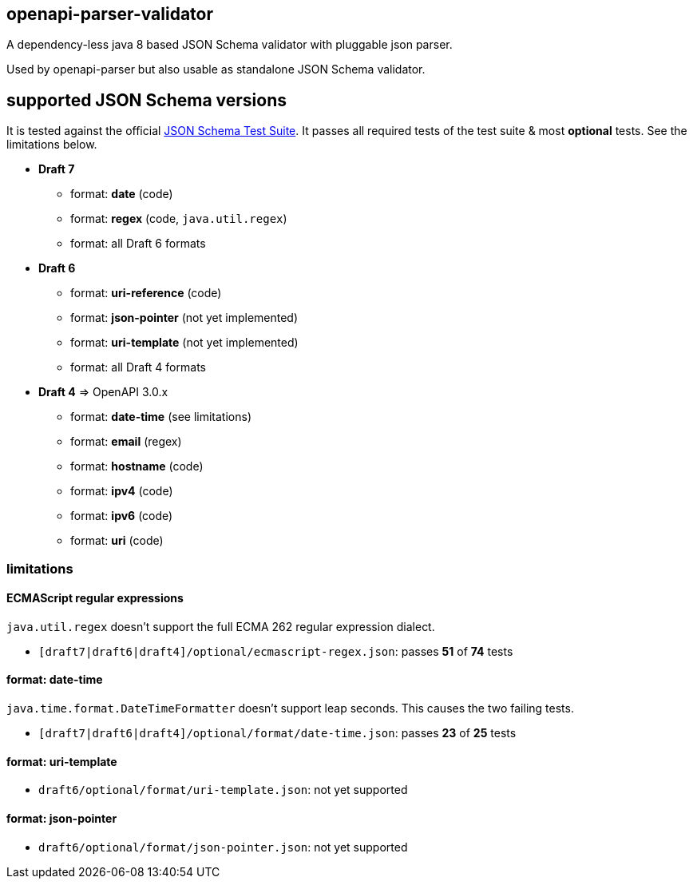 :json-schema-testsuite: https://github.com/json-schema-org/JSON-Schema-Test-Suite

== openapi-parser-validator

A dependency-less java 8 based JSON Schema validator with pluggable json parser.

Used by openapi-parser but also usable as standalone JSON Schema validator.

== supported JSON Schema versions

It is tested against the official link:{json-schema-testsuite}[JSON Schema Test Suite]. It passes all required tests of the test suite & most *optional* tests. See the limitations below.

* *Draft 7*
** format: *date* (code)
** format: *regex* (code, `java.util.regex`)
** format: all Draft 6 formats

* *Draft 6*
** format: *uri-reference* (code)
** format: *json-pointer* (not yet implemented)
** format: *uri-template* (not yet implemented)
** format: all Draft 4 formats

* *Draft 4* => OpenAPI 3.0.x
** format: *date-time* (see limitations)
** format: *email* (regex)
** format: *hostname* (code)
** format: *ipv4* (code)
** format: *ipv6* (code)
** format: *uri* (code)

=== limitations

==== ECMAScript regular expressions

`java.util.regex` doesn't support the full ECMA 262 regular expression dialect.

* `[draft7|draft6|draft4]/optional/ecmascript-regex.json`: passes *51* of *74* tests

==== format: date-time

`java.time.format.DateTimeFormatter` doesn't support leap seconds. This causes the two failing tests.

* `[draft7|draft6|draft4]/optional/format/date-time.json`: passes *23* of *25* tests

==== format: uri-template

* `draft6/optional/format/uri-template.json`: not yet supported

==== format: json-pointer

* `draft6/optional/format/json-pointer.json`: not yet supported


